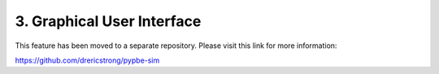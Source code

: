 =============================
 3. Graphical User Interface
=============================
This feature has been moved to a separate repository. Please visit this link for more information:

https://github.com/drericstrong/pypbe-sim